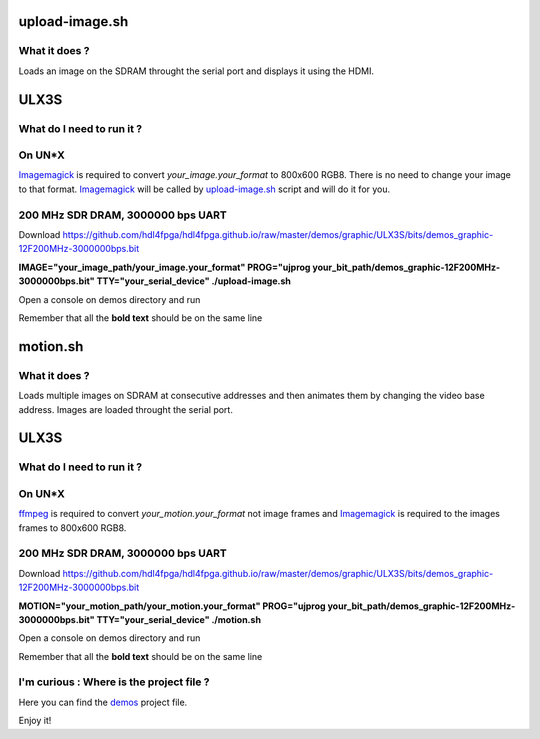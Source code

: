 upload-image.sh
---------------

What it does ?
~~~~~~~~~~~~~~

Loads an image on the SDRAM throught the serial port and displays it using the HDMI.

ULX3S
-----

What do I need to run it ?
~~~~~~~~~~~~~~~~~~~~~~~~~~

On UN*X
~~~~~~~

.. _upload-image.sh: ./upload-image.sh

.. _Imagemagick: https://imagemagick.org

Imagemagick_ is required to convert *your_image.your_format* to 800x600 RGB8. There is no need to change your image to that format. Imagemagick_ will be called by upload-image.sh_ script and will do it for you.

200 MHz SDR DRAM, 3000000 bps UART
~~~~~~~~~~~~~~~~~~~~~~~~~~~~~~~~~~

Download https://github.com/hdl4fpga/hdl4fpga.github.io/raw/master/demos/graphic/ULX3S/bits/demos_graphic-12F200MHz-3000000bps.bit

**IMAGE="your_image_path/your_image.your_format" PROG="ujprog your_bit_path/demos_graphic-12F200MHz-3000000bps.bit" TTY="your_serial_device" ./upload-image.sh**

Open a console on demos directory and run

Remember that all the **bold text** should be on the same line

motion.sh
---------

What it does ?
~~~~~~~~~~~~~~

Loads multiple images on SDRAM at consecutive addresses and then animates them by changing the video base address. Images are loaded throught the serial port.

ULX3S
-----

What do I need to run it ?
~~~~~~~~~~~~~~~~~~~~~~~~~~

On UN*X
~~~~~~~

.. _motion.sh: ./motion.sh

.. _Imagemagick: https://imagemagick.org

.. _ffmpeg: https://ffmpeg.org/

ffmpeg_ is required to convert *your_motion.your_format* not image frames and Imagemagick_ is required to the images frames to 800x600 RGB8.

200 MHz SDR DRAM, 3000000 bps UART
~~~~~~~~~~~~~~~~~~~~~~~~~~~~~~~~~~

Download https://github.com/hdl4fpga/hdl4fpga.github.io/raw/master/demos/graphic/ULX3S/bits/demos_graphic-12F200MHz-3000000bps.bit

**MOTION="your_motion_path/your_motion.your_format" PROG="ujprog your_bit_path/demos_graphic-12F200MHz-3000000bps.bit" TTY="your_serial_device" ./motion.sh**

Open a console on demos directory and run

Remember that all the **bold text** should be on the same line

I'm curious : Where is the project file ?
~~~~~~~~~~~~~~~~~~~~~~~~~~~~~~~~~~~~~~~~~

.. _demos: ../ULX3S/diamond/demos.ldf

Here you can find the demos_ project file.

Enjoy it!
